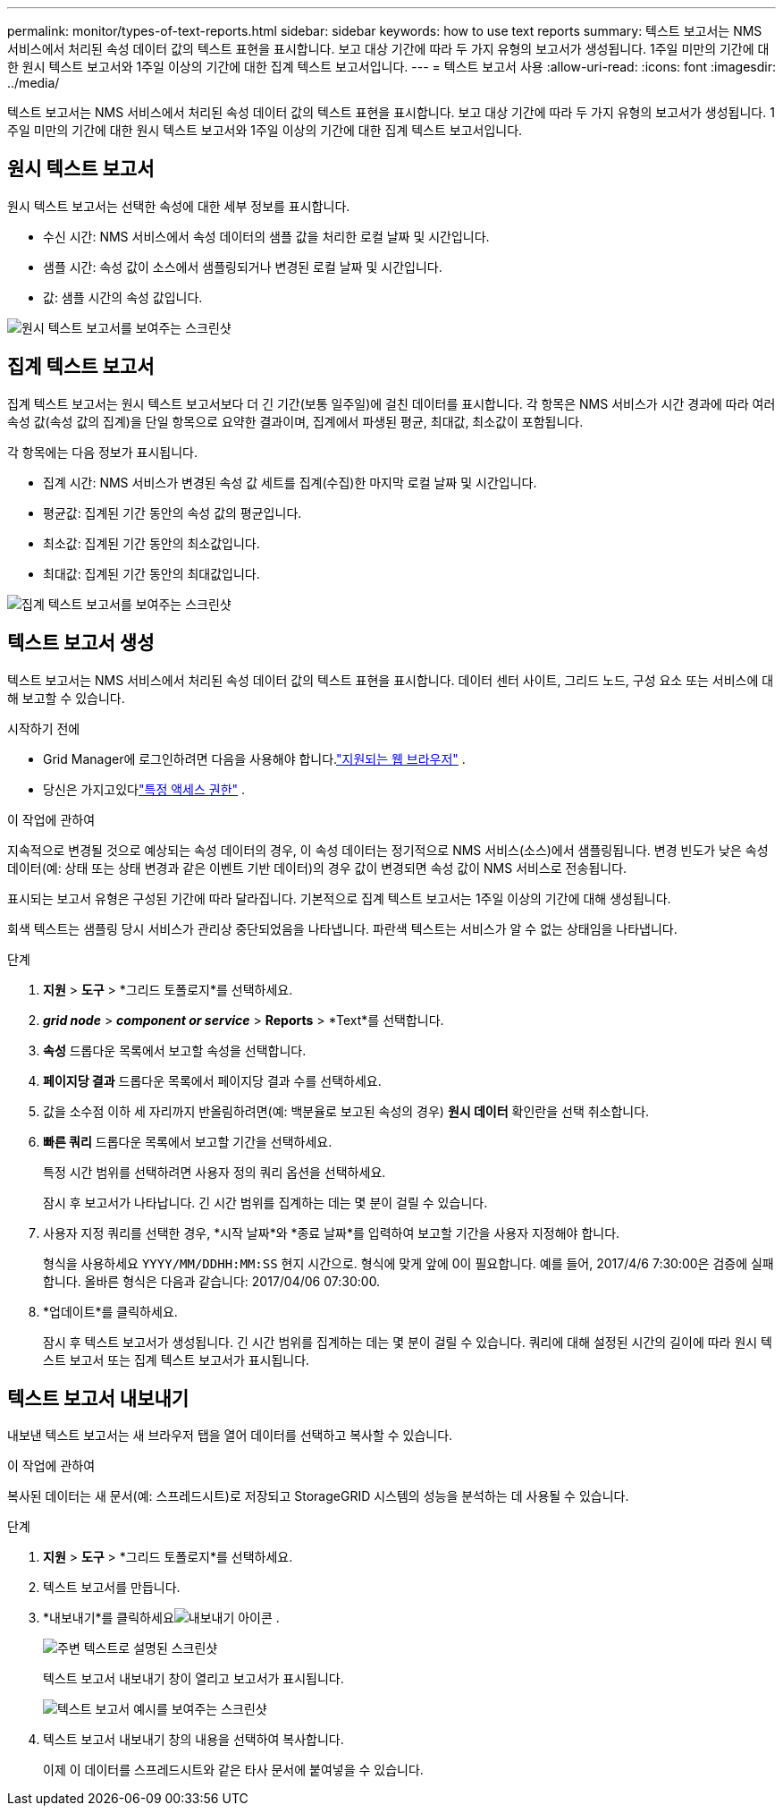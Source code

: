 ---
permalink: monitor/types-of-text-reports.html 
sidebar: sidebar 
keywords: how to use text reports 
summary: 텍스트 보고서는 NMS 서비스에서 처리된 속성 데이터 값의 텍스트 표현을 표시합니다.  보고 대상 기간에 따라 두 가지 유형의 보고서가 생성됩니다. 1주일 미만의 기간에 대한 원시 텍스트 보고서와 1주일 이상의 기간에 대한 집계 텍스트 보고서입니다. 
---
= 텍스트 보고서 사용
:allow-uri-read: 
:icons: font
:imagesdir: ../media/


[role="lead"]
텍스트 보고서는 NMS 서비스에서 처리된 속성 데이터 값의 텍스트 표현을 표시합니다.  보고 대상 기간에 따라 두 가지 유형의 보고서가 생성됩니다. 1주일 미만의 기간에 대한 원시 텍스트 보고서와 1주일 이상의 기간에 대한 집계 텍스트 보고서입니다.



== 원시 텍스트 보고서

원시 텍스트 보고서는 선택한 속성에 대한 세부 정보를 표시합니다.

* 수신 시간: NMS 서비스에서 속성 데이터의 샘플 값을 처리한 로컬 날짜 및 시간입니다.
* 샘플 시간: 속성 값이 소스에서 샘플링되거나 변경된 로컬 날짜 및 시간입니다.
* 값: 샘플 시간의 속성 값입니다.


image::../media/raw_text_report.gif[원시 텍스트 보고서를 보여주는 스크린샷]



== 집계 텍스트 보고서

집계 텍스트 보고서는 원시 텍스트 보고서보다 더 긴 기간(보통 일주일)에 걸친 데이터를 표시합니다.  각 항목은 NMS 서비스가 시간 경과에 따라 여러 속성 값(속성 값의 집계)을 단일 항목으로 요약한 결과이며, 집계에서 파생된 평균, 최대값, 최소값이 포함됩니다.

각 항목에는 다음 정보가 표시됩니다.

* 집계 시간: NMS 서비스가 변경된 속성 값 세트를 집계(수집)한 마지막 로컬 날짜 및 시간입니다.
* 평균값: 집계된 기간 동안의 속성 값의 평균입니다.
* 최소값: 집계된 기간 동안의 최소값입니다.
* 최대값: 집계된 기간 동안의 최대값입니다.


image::../media/aggregate_text_report.gif[집계 텍스트 보고서를 보여주는 스크린샷]



== 텍스트 보고서 생성

텍스트 보고서는 NMS 서비스에서 처리된 속성 데이터 값의 텍스트 표현을 표시합니다.  데이터 센터 사이트, 그리드 노드, 구성 요소 또는 서비스에 대해 보고할 수 있습니다.

.시작하기 전에
* Grid Manager에 로그인하려면 다음을 사용해야 합니다.link:../admin/web-browser-requirements.html["지원되는 웹 브라우저"] .
* 당신은 가지고있다link:../admin/admin-group-permissions.html["특정 액세스 권한"] .


.이 작업에 관하여
지속적으로 변경될 것으로 예상되는 속성 데이터의 경우, 이 속성 데이터는 정기적으로 NMS 서비스(소스)에서 샘플링됩니다.  변경 빈도가 낮은 속성 데이터(예: 상태 또는 상태 변경과 같은 이벤트 기반 데이터)의 경우 값이 변경되면 속성 값이 NMS 서비스로 전송됩니다.

표시되는 보고서 유형은 구성된 기간에 따라 달라집니다.  기본적으로 집계 텍스트 보고서는 1주일 이상의 기간에 대해 생성됩니다.

회색 텍스트는 샘플링 당시 서비스가 관리상 중단되었음을 나타냅니다.  파란색 텍스트는 서비스가 알 수 없는 상태임을 나타냅니다.

.단계
. *지원* > *도구* > *그리드 토폴로지*를 선택하세요.
. *_grid node_* > *_component or service_* > *Reports* > *Text*를 선택합니다.
. *속성* 드롭다운 목록에서 보고할 속성을 선택합니다.
. *페이지당 결과* 드롭다운 목록에서 페이지당 결과 수를 선택하세요.
. 값을 소수점 이하 세 자리까지 반올림하려면(예: 백분율로 보고된 속성의 경우) *원시 데이터* 확인란을 선택 취소합니다.
. *빠른 쿼리* 드롭다운 목록에서 보고할 기간을 선택하세요.
+
특정 시간 범위를 선택하려면 사용자 정의 쿼리 옵션을 선택하세요.

+
잠시 후 보고서가 나타납니다.  긴 시간 범위를 집계하는 데는 몇 분이 걸릴 수 있습니다.

. 사용자 지정 쿼리를 선택한 경우, *시작 날짜*와 *종료 날짜*를 입력하여 보고할 기간을 사용자 지정해야 합니다.
+
형식을 사용하세요 `YYYY/MM/DDHH:MM:SS` 현지 시간으로.  형식에 맞게 앞에 0이 필요합니다.  예를 들어, 2017/4/6 7:30:00은 검증에 실패합니다.  올바른 형식은 다음과 같습니다: 2017/04/06 07:30:00.

. *업데이트*를 클릭하세요.
+
잠시 후 텍스트 보고서가 생성됩니다.  긴 시간 범위를 집계하는 데는 몇 분이 걸릴 수 있습니다.  쿼리에 대해 설정된 시간의 길이에 따라 원시 텍스트 보고서 또는 집계 텍스트 보고서가 표시됩니다.





== 텍스트 보고서 내보내기

내보낸 텍스트 보고서는 새 브라우저 탭을 열어 데이터를 선택하고 복사할 수 있습니다.

.이 작업에 관하여
복사된 데이터는 새 문서(예: 스프레드시트)로 저장되고 StorageGRID 시스템의 성능을 분석하는 데 사용될 수 있습니다.

.단계
. *지원* > *도구* > *그리드 토폴로지*를 선택하세요.
. 텍스트 보고서를 만듭니다.
. *내보내기*를 클릭하세요image:../media/icon_export.gif["내보내기 아이콘"] .
+
image::../media/export_text_report.gif[주변 텍스트로 설명된 스크린샷]

+
텍스트 보고서 내보내기 창이 열리고 보고서가 표시됩니다.

+
image::../media/export_text_report_data.gif[텍스트 보고서 예시를 보여주는 스크린샷]

. 텍스트 보고서 내보내기 창의 내용을 선택하여 복사합니다.
+
이제 이 데이터를 스프레드시트와 같은 타사 문서에 붙여넣을 수 있습니다.


